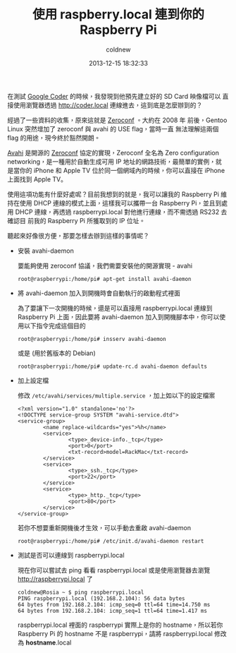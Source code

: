 #+TITLE: 使用 raspberry.local 連到你的 Raspberry Pi
#+AUTHOR: coldnew
#+EMAIL:  coldnew.tw@gmail.com
#+DATE:   2013-12-15 18:32:33
#+LANGUAGE: zh_TW
#+URL:    f6961
#+OPTIONS: num:nil ^:nil
#+TAGS: raspberry_pi linux

在測試 [[http://googlecreativelab.github.io/coder/][Google Coder]] 的時候，我發現到他預先建立好的 SD Card 映像檔可以
直接使用瀏覽器透過 http://coder.local 連線進去，這到底是怎麼辦到的？

經過了一些資料的收集，原來這就是 [[http://en.wikipedia.org/wiki/Zero-configuration_networking][Zeroconf]] 。大約在 2008 年
前後，Gentoo Linux 突然增加了 zeroconf 與 avahi 的 USE flag，當時一直
無法理解這兩個 flag 的用途，現今終於豁然開朗。

[[http://en.wikipedia.org/wiki/Avahi_%2528software%2529][Avahi]] 是開源的 [[http://en.wikipedia.org/wiki/Zero-configuration_networking][Zeroconf]] 協定的實現，Zeroconf 全名為 Zero configuration
networking，是一種用於自動生成可用 IP 地址的網路技術，最簡單的實例，就
是當你的 iPhone 和 Apple TV 位於同一個網域內的時候，你可以直接在
iPhone 上面找到 Apple TV。

使用這項功能有什麼好處呢？目前我想到的就是，我可以讓我的 Raspberry Pi
維持在使用 DHCP 連線的模式上面，這樣我可以攜帶一台 Raspberry Pi，並且到處用 DHCP
連線，再透過 raspberrypi.local 對他進行連線，而不需透過 RS232 去確認目
前我的 Raspberry Pi 所獲取到的 IP 位址。

聽起來好像很方便，那要怎樣去辦到這樣的事情呢？

- 安裝 avahi-daemon

  要能夠使用 zeroconf 協議，我們需要安裝他的開源實現 - avahi

  : root@raspberrypi:/home/pi# apt-get install avahi-daemon

- 將 avahi-daemon 加入到開機時會自動執行的啟動程式裡面

  為了要讓下一次開機的時候，還是可以直接用 raspberrypi.local 連線到
  Raspberry Pi 上面，因此要將 avahi-daemon 加入到開機腳本中，你可以使
  用以下指令完成這個目的

  : root@raspberrypi:/home/pi# insserv avahi-daemon

  或是 (用於舊版本的 Debian)

  : root@raspberrypi:/home/pi# update-rc.d avahi-daemon defaults

- 加上設定檔

  修改 =/etc/avahi/services/multiple.service= ，加上如以下的設定檔案

  #+BEGIN_SRC nxml
    <?xml version="1.0" standalone='no'?>
    <!DOCTYPE service-group SYSTEM "avahi-service.dtd">
    <service-group>
            <name replace-wildcards="yes">%h</name>
            <service>
                    <type>_device-info._tcp</type>
                    <port>0</port>
                    <txt-record>model=RackMac</txt-record>
            </service>
            <service>
                    <type>_ssh._tcp</type>
                    <port>22</port>
            </service>
            <service>
                    <type>_http._tcp</type>
                    <port>80</port>
            </service>
    </service-group>
  #+END_SRC

  若你不想要重新開機後才生效，可以手動去重啟 avahi-daemon

  : root@raspberrypi:/home/pi# /etc/init.d/avahi-daemon restart

- 測試是否可以連線到 raspberrypi.local

  現在你可以嘗試去 ping 看看 raspberrypi.local 或是使用瀏覽器去瀏覽
  http://raspberrypi.local 了

  #+BEGIN_EXAMPLE
    coldnew@Rosia ~ $ ping raspberrypi.local
    PING raspberrypi.local (192.168.2.104): 56 data bytes
    64 bytes from 192.168.2.104: icmp_seq=0 ttl=64 time=14.750 ms
    64 bytes from 192.168.2.104: icmp_seq=1 ttl=64 time=1.417 ms
  #+END_EXAMPLE

  #+ATTR_HTML: :class alert-info
  #+BEGIN_ALERT
  raspberrypi.local 裡面的 raspberrypi 實際上是你的 hostname，所以若你
  Raspberry Pi 的 hostname 不是 raspberrypi，請將 raspberrypi.local 修改為 *hostname*.local
  #+END_ALERT
